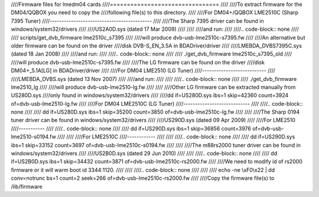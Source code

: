 ////Firmware files for lmedm04 cards
////================================
////
////To extract firmware for the DM04/QQBOX you need to copy the
////following file(s) to this directory.
////
////For DM04+/QQBOX LME2510C (Sharp 7395 Tuner)
////-------------------------------------------
////
////The Sharp 7395 driver can be found in windows/system32/drivers
////
////US2A0D.sys (dated 17 Mar 2009)
////
////
////and run:
////
////.. code-block:: none
////
////	scripts/get_dvb_firmware lme2510c_s7395
////
////will produce dvb-usb-lme2510c-s7395.fw
////
////An alternative but older firmware can be found on the driver
////disk DVB-S_EN_3.5A in BDADriver/driver
////
////LMEBDA_DVBS7395C.sys (dated 18 Jan 2008)
////
////and run:
////
////.. code-block:: none
////
////	./get_dvb_firmware lme2510c_s7395_old
////
////will produce dvb-usb-lme2510c-s7395.fw
////
////The LG firmware can be found on the driver
////disk DM04+_5.1A[LG] in BDADriver/driver
////
////For DM04 LME2510 (LG Tuner)
////---------------------------
////
////LMEBDA_DVBS.sys (dated 13 Nov 2007)
////
////and run:
////
////
////.. code-block:: none
////
////	./get_dvb_firmware lme2510_lg
////
////will produce dvb-usb-lme2510-lg.fw
////
////
////Other LG firmware can be extracted manually from US280D.sys
////only found in windows/system32/drivers
////
////dd if=US280D.sys ibs=1 skip=42360 count=3924 of=dvb-usb-lme2510-lg.fw
////
////For DM04 LME2510C (LG Tuner)
////----------------------------
////
////.. code-block:: none
////
////	dd if=US280D.sys ibs=1 skip=35200 count=3850 of=dvb-usb-lme2510c-lg.fw
////
////
////The Sharp 0194 tuner driver can be found in windows/system32/drivers
////
////US290D.sys (dated 09 Apr 2009)
////
////For LME2510
////-----------
////
////.. code-block:: none
////
////	dd if=US290D.sys ibs=1 skip=36856 count=3976 of=dvb-usb-lme2510-s0194.fw
////
////
////For LME2510C
////------------
////
////
////.. code-block:: none
////
////	dd if=US290D.sys ibs=1 skip=33152 count=3697 of=dvb-usb-lme2510c-s0194.fw
////
////
////The m88rs2000 tuner driver can be found in windows/system32/drivers
////
////US2B0D.sys (dated 29 Jun 2010)
////
////
////.. code-block:: none
////
////	dd if=US2B0D.sys ibs=1 skip=34432 count=3871 of=dvb-usb-lme2510c-rs2000.fw
////
////We need to modify id of rs2000 firmware or it will warm boot id 3344:1120.
////
////
////.. code-block:: none
////
////
////	echo -ne \\xF0\\x22 | dd conv=notrunc bs=1 count=2 seek=266 of=dvb-usb-lme2510c-rs2000.fw
////
////Copy the firmware file(s) to /lib/firmware
